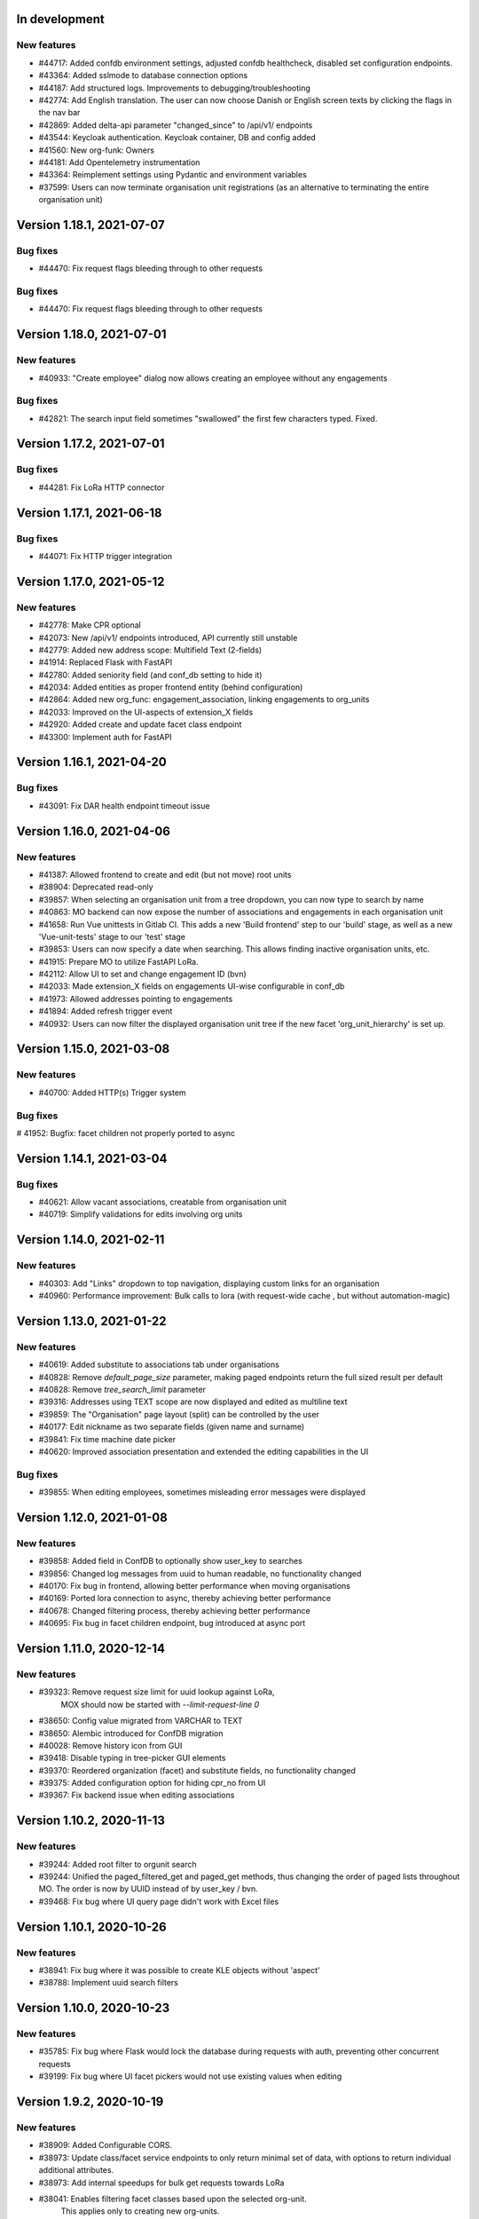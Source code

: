In development
==============

New features
------------
* #44717: Added confdb environment settings, adjusted confdb healthcheck, disabled set configuration endpoints.
* #43364: Added sslmode to database connection options
* #44187: Add structured logs. Improvements to debugging/troubleshooting
* #42774: Add English translation. The user can now choose Danish or English screen texts by clicking the flags in the nav bar
* #42869: Added delta-api parameter "changed_since" to /api/v1/ endpoints
* #43544: Keycloak authentication. Keycloak container, DB and config added
* #41560: New org-funk: Owners
* #44181: Add Opentelemetry instrumentation
* #43364: Reimplement settings using Pydantic and environment variables
* #37599: Users can now terminate organisation unit registrations (as an alternative to terminating the entire organisation unit)

Version 1.18.1, 2021-07-07
==========================

Bug fixes
---------

* #44470: Fix request flags bleeding through to other requests

Bug fixes
---------

* #44470: Fix request flags bleeding through to other requests

Version 1.18.0, 2021-07-01
==========================

New features
------------
* #40933: "Create employee" dialog now allows creating an employee without any engagements

Bug fixes
---------
* #42821: The search input field sometimes "swallowed" the first few characters typed. Fixed.

Version 1.17.2, 2021-07-01
==========================

Bug fixes
---------

* #44281: Fix LoRa HTTP connector

Version 1.17.1, 2021-06-18
==========================

Bug fixes
---------

* #44071: Fix HTTP trigger integration

Version 1.17.0, 2021-05-12
==========================

New features
------------
* #42778: Make CPR optional
* #42073: New /api/v1/ endpoints introduced, API currently still unstable
* #42779: Added new address scope: Multifield Text (2-fields)
* #41914: Replaced Flask with FastAPI
* #42780: Added seniority field (and conf_db setting to hide it)
* #42034: Added entities as proper frontend entity (behind configuration)
* #42864: Added new org_func: engagement_association, linking engagements to org_units
* #42033: Improved on the UI-aspects of extension_X fields
* #42920: Added create and update facet class endpoint
* #43300: Implement auth for FastAPI

Version 1.16.1, 2021-04-20
==========================

Bug fixes
---------
* #43091: Fix DAR health endpoint timeout issue

Version 1.16.0, 2021-04-06
==========================

New features
------------
* #41387: Allowed frontend to create and edit (but not move) root units
* #38904: Deprecated read-only
* #39857: When selecting an organisation unit from a tree dropdown, you can now type to search by name
* #40863: MO backend can now expose the number of associations and engagements in each organisation unit
* #41658: Run Vue unittests in Gitlab CI. This adds a new 'Build frontend' step to our 'build' stage, as well as a new 'Vue-unit-tests' stage to our 'test' stage
* #39853: Users can now specify a date when searching. This allows finding inactive organisation units, etc.
* #41915: Prepare MO to utilize FastAPI LoRa.
* #42112: Allow UI to set and change engagement ID (bvn)
* #42033: Made extension_X fields on engagements UI-wise configurable in conf_db
* #41973: Allowed addresses pointing to engagements
* #41894: Added refresh trigger event
* #40932: Users can now filter the displayed organisation unit tree if the new facet 'org_unit_hierarchy' is set up.

Version 1.15.0, 2021-03-08
==========================

New features
------------

* #40700: Added HTTP(s) Trigger system

Bug fixes
---------

# 41952: Bugfix: facet children not properly ported to async

Version 1.14.1, 2021-03-04
==========================

Bug fixes
---------

* #40621: Allow vacant associations, creatable from organisation unit
* #40719: Simplify validations for edits involving org units

Version 1.14.0, 2021-02-11
==========================

New features
------------

* #40303: Add "Links" dropdown to top navigation, displaying custom links for an organisation
* #40960: Performance improvement: Bulk calls to lora (with request-wide cache , but  without automation-magic)

Version 1.13.0, 2021-01-22
==========================

New features
------------
* #40619: Added substitute to associations tab under organisations
* #40828: Remove `default_page_size` parameter, making paged endpoints return the full sized result per default
* #40828: Remove `tree_search_limit` parameter
* #39316: Addresses using TEXT scope are now displayed and edited as multiline text
* #39859: The "Organisation" page layout (split) can be controlled by the user
* #40177: Edit nickname as two separate fields (given name and surname)
* #39841: Fix time machine date picker
* #40620: Improved association presentation and extended the editing capabilities in the UI

Bug fixes
---------
* #39855: When editing employees, sometimes misleading error messages were displayed

Version 1.12.0, 2021-01-08
==========================

New features
------------

* #39858: Added field in ConfDB to optionally show user_key to searches
* #39856: Changed log messages from uuid to human readable, no functionality changed
* #40170: Fix bug in frontend, allowing better performance when moving organisations
* #40169: Ported lora connection to async, thereby achieving better performance
* #40678: Changed filtering process, thereby achieving better performance
* #40695: Fix bug in facet children endpoint, bug introduced at async port

Version 1.11.0, 2020-12-14
==========================

New features
------------

* #39323: Remove request size limit for uuid lookup against LoRa,
          MOX should now be started with `--limit-request-line 0`
* #38650: Config value migrated from VARCHAR to TEXT
* #38650: Alembic introduced for ConfDB migration
* #40028: Remove history icon from GUI
* #39418: Disable typing in tree-picker GUI elements
* #39370: Reordered organization (facet) and substitute fields, no functionality changed
* #39375: Added configuration option for hiding cpr_no from UI
* #39367: Fix backend issue when editing associations

Version 1.10.2, 2020-11-13
==========================

New features
------------

* #39244: Added root filter to orgunit search
* #39244: Unified the paged_filtered_get and paged_get methods, thus changing
  the order of paged lists throughout MO. The order is now by UUID instead of
  by user_key / bvn.
* #39468: Fix bug where UI query page didn't work with Excel files


Version 1.10.1, 2020-10-26
==========================

New features
------------

* #38941: Fix bug where it was possible to create KLE objects without 'aspect'
* #38788: Implement uuid search filters


Version 1.10.0, 2020-10-23
==========================

New features
------------

* #35785: Fix bug where Flask would lock the database during requests with
  auth, preventing other concurrent requests
* #39199: Fix bug where UI facet pickers would not use existing values when editing

Version 1.9.2, 2020-10-19
=========================

New features
------------

* #38909: Added Configurable CORS.
* #38973: Update class/facet service endpoints to only return minimal set of data,
  with options to return individual additional attributes.
* #38973: Add internal speedups for bulk get requests towards LoRa
* #38041: Enables filtering facet classes based upon the selected org-unit.
          This applies only to creating new org-units.

Version 1.9.1, 2020-10-06
=========================

Bug fixes
---------

* #38803: Handle employees not having a user_key


Version 1.9.0, 2020-09-18
=========================

New features
------------

* #38237: Removed an expensive superfluous search filter from employee search.
* #38398: The create dialog for the various relations now allow the user to
          create multiple objects at once.

Bug fixes
------------
* #35937: Fix an issue regarding binding dynamic classes to associations during
          association creation. Previously the binding was only created during
          edits.

Version 1.8.1, 2020-09-14
=========================

New features
------------

* #38371: Enabled configuration setting to toggle whether a
          manager should be inherited in the UI for a given org unit.

Version 1.8.0, 2020-09-11
=========================

New features
------------

* #35937: Removed a duplicate entry from backend/mora/mapping.py
* #35937: Parameterized ancestor tree helper function.
* #35937: Parameterized Tree Picker / Viewer
* #35937: Dynamic recursive facet / class picker on Association View.
          Which dynamic facets to show can be picked using the
          :code:`association_dynamic_facets` configuration variable in conf_db.
* #38241: Fixed bug in org unit validation preventing users from moving
  and terminating certain org units

Version 1.7.1, 2020-08-12
=========================

New features
------------

* #30083: Upgraded to Python 3.8.5


Version 1.7.0, 2020-08-11
=========================

New features
------------

* #30083: Upgraded to PostgreSQL 11 and Python 3.8.
* #36672: Add 'kaldenavn' to employees, with a separate UI tab for tracking
  changes.

Version 1.6.4, 2020-08-10
=========================

Bug fixes
------------

* #37553: Fix bug when trying to create leave without engagements

Version 1.6.3, 2020-07-10
=========================

New features
------------

* #37231: Remove the organisation page overview

Version 1.6.2, 2020-06-22
=========================

New features
------------

* #34943: Add support for specifying SP domain for SAML auth

Bug fixes
---------

* #34847: Update documentation for SAML auth
* #34849: Add more robust handling of deprecated settings
* #36952: Fix org unit end date picker being locked when editing
* #36953: Fix dates being off by one when reading from API


Version 1.6.1, 2020-04-03
=========================

New features
------------

* #35673: Add 'engagement' field to leave objects

Bug fixes
---------

* #35531: Fix org unit rename dialog error handling
* #35897: Fix conf_db health endpoint not catching certain errors
* #35992: Fix sticky backend errors in UI modals


Version 1.6.0, 2020-03-24
=========================

New features
------------
* #27622: Enable use of serviceplatformen/cpr exttest
* #28808: UI now shows the versions of OS2mo and LoRa, with links to
  release notes.
* #33525: Implement support for KLE annotations in OS2mo
* #33262: Employee list output now includes CPR numbers
* #34448: Implement read-only mode for OS2mo UI, toggled through an API.


Version 1.5.0, 2020-02-27
=========================

New features
------------

* #33975: Set today's date as default for datepicker.
* #32045: Fixed employee search for the first key press.
* #34444: Add tab routing for employee and organization.
* #31732: Adjust table columns.
* #34157: Add 10 generic extension fields to engagement objects

Internal changes
----------------

* #34430: Update LoRa dependency to 1.6.1
* #27622: Update service_person_stamdata_udvidet dependency to 0.2.0
* #34481: Add new defaults to config database


Version 1.4.0, 2020-01-22
=========================

New features
------------

* #32759: Add support for displaying a button on org units for triggering
  external integrations.
* #33761: Add org unit as auto default for select unit input field in
  OrganisationUnitMove.
* #33450: Add support for new data consolidation features in LoRa

Bug fixes
---------

* #34006: Inherited managers are now properly calculated when an existing
  manager is terminated
* #29417: It is no longer possible to delete an inherited manager

Internal changes
----------------

* #32417: Missing defaults for configuration database are now inserted
  individually during init_db
* #34178: Add support for specifying Flask `SERVER_NAME` for when the
  application is deployed behind a proxy


Version 1.3.0, 2019-12-11
=========================

New features
------------

* #32964: Added support for new primary and org unit level fields

Bug fixes
---------

* #33569: Changes in the past are now properly reimplemented for terminations,
  renames and moves.
* #33456: Configuration database initialization now only inserts default
  values if they are not present

Internal changes
----------------

* #32964: Refactored reading code


Version 1.2.0, 2019-12-04
=========================

New features
------------

* #29760: Best practises updated concerning OS2Sync integration
* #32467: We now once again allow performing edits in the past
* #31978: Better logs.
* #32838: Health endpoints have been implemented to show the status of OS2mo
  and the various systems on which it depends.

Bug fixes
---------

* #28830: Small update of configuration documentation
* #30983: Fixed editing org units not taking time planning user settings into
  account
* #31851: Date pickers are now properly locked to the validities of the
  associated org units

Internal changes
----------------

* #32713: Use Gitlab CI instead of Jenkins.
* Changed the way test are run:

  * #31797: Letting OS2mo use the LoRa defined in settings insead of creating
    one internally
  * #31758: Constructed a new small test dataset in JSON instead of the
    generated one in SQL for integration test. Update facets in test to reflect
    reality.
  * #31912: Use the new JSON test dataset for end-to-end tests and expand it
    greatly.
  * #31799: Seperate linting from unit and integration tests.
  * #31798: Seperate end-to-end test from unit and integration tests.

* Remove copy services by:

  * #32687: Copy :file:`db_extensions.json` to LoRa.
  * #32677: Move database setup to a new `postgres-os2mo
    <https://git.magenta.dk/rammearkitektur/postgres-os2mo>`__ image.


Version 1.1.0, 2019-10-09
=========================

New features
------------

* #32200: Implement configuration option to hide CPR numbers, so CPR values
  aren't returned from backend, and cannot be searched for.
* #32174: Update documentation for authentication and authorization
* #33033: Best practises expanded to cover payroll systems integration
* #29760: Best practises updated concerning OS2Sync integration


Version 1.0.0, 2019-10-04
=========================

New features
------------

* #29741: AMQP messages moved to new Trigger module (on-after)
* #30983: Make time planning field on org units hidden based on configuration
* #29129: Org unit location delimiter is now backslash
* #29417: Prevent users from editing inherited managers
* #32048: Prevent users from editing org unit user keys
* #32059: Visibility is now enabled for all address types

Bug fixes
---------

* #22316: Ensure update payloads sent to LoRa satisfy validation
  requirements
* #31661: ``org`` is now correctly an optional (deprecated) parameter on
  creation of various objects
* #29129: Fix org unit details modal not reacting to errors from backend when
  creating new objects
* #31851: Creating relations for org units now correctly takes the org unit
  validity into account when limiting the date pickers.
* #29604: Redirect to the page of a newly created org unit
* #29548: We now prevent the user from terminating managers (and other
  relations), before they are active.
* #32053: Return all klasser belonging to a facet, regardless of the page limit
  set in configuration

Internal changes
----------------

* #29626: DAR address objects can now be inserted regardless of whether DAR is
  up, using ``force``. DAR address objects in LoRa no longer include the
  'pretty' address, to simplify saving the object.
* #31732: Adjusted table and removed org_unit and engagement-ID from engagement
  and associatied tabs for organisation.


Version 0.21.0, 2019-09-04
==========================

API changes
-----------

``/service/e/create``:

Our validation now prevents creating an employee without a CPR number.
To bypass this check, specify ``force=1``.

New features
------------

* #29738: user_key can be entered in UI for organisational units. if none
  is entered, the uuid of the organisational unit is used like before
* #31024: Organisation drop down removed. Organisation has been moved
  into configuration values. Strictly enforced in 'production', less
  so in development / testing
* #27213: AMQP messages are sent whenever an object is created, edited or
  deleted which allows anyone to build custom & powerful integrations.
* #30094: Allow organisational units to have no addresses, rather than
  forcing them to have a phone and physical location.

Bug fixes
---------
* #29761: Date pickers moved to the top of the various forms
* #30093: The shown units in the organisation unit pickers now reflect
  the dates selected in the date pickers
* #29669: Fix terminating units past any date they've been changed in
  the future.
* #29700: Ensure that date dropdowns always focus a selectable date,
  rather than e.g. the creation date of an old unit.
* #29245: EAN and P-number validation now behave as expected
* #29244: We no longer automatically add +45 to phone numbers
* #29563: Fix renaming or moving units that have a termination date.
* #30095: Address missing error in CPR search by automatically
  performing said search. And filter out any dashes while at it.
* #29569: Validate addresses related to their unit and employee when
  editing rather than merely at creation.
* #29570: Ensure the error messages when validating a unit move are correct
  and in the correct locations.
* #31425: Better handling of addresses with empty 'brugervendtnoegle'
* #31029: We should no longer crash when reading orgfunk effects with more
  than one attribute


Version 0.20.1, 2019-07-15
==========================

This release only contains documentation fixes

Version 0.20.0, 2019-07-10
==========================

Internal changes
----------------

* #24130: The configuration module now has a public api, allowing for dynamic
  changes of the configuration options.
* #30233: Conf module and sessions module have been dockerized


Version 0.19.0, 2019-06-27
==========================

Internal changes
----------------

* #28686, #28687: Add Dockerfile for both production and development.
* #28804 MO now distinguishes between given name and surname.


Version 0.18.0, 2019-05-22
==========================

New features
------------

* #29234: AD integration cookbook added to documentation
* #26857: Removed manager address for create employee and employee and organisation tabs.

Bug fixes
---------

* #29019: Never ending loop in manager inheritance
* #28017: Changed style for user settings - location and user key.
* #29200: We now properly clear the store when switching org units/employees
  to prevent 'old data' from showing.
* #29200: Fixed spinners when loading table data.
* #29603: Spinner is now shown when tree view is loading

Internal changes
----------------

* #26407: Allow selecting optional components per deployment.

Version 0.17.0, 2019-04-30
==========================

New features
------------

* #25411: organisation units can show managers by inheritance from parent
* #28323: Added 'fraction' field to engagements
* #28563: Added feature for generating 'thin' responses when reading details,
  where only the UUIDs of relations are returned as opposed to deep lookups
  being performed.

Bug fixes
---------

* #28563: Fixed bug where attribute extensions were not used for chunking on
  reads

Version 0.16.0, 2019-03-22
==========================

New features
------------

* #27687, #27777: The various ``organisationfunktion`` relations now support both
  ``user_key`` and ``integration_data``.
* #25396: Implemented validation of individual fields in frontend using
  backend validation API.
* #25416: Added engagement ID to column engagement for employee and organisation.
* #26961: Add support for marking associations as “primary”.

Bug fixes
---------

* #27228: Clicking the “Save” button in the organisation mapper now
  shows a confirmation that the operation succeeded.
* #26402: The “Save” button on the organisation mapper now correctly
  deactivates when successfully saving changes.

Internal changes
----------------

* #27526: TestCafe test for employee association tab for create, edit and terminate popups.
* #27527: TestCafe test for organisation manager tab for create, edit and terminate popups.
* #27959: Documentation added on how to set up a SAML SSO instance for
  testing and development.


Version 0.15.1, 2019-03-19
==========================

* This release merely contains minor tweaks to the documentation.


Version 0.15.0, 2019-03-11
==========================

API changes
-----------

``/service/e/(uuid:employee_uuid)/terminate``:

The defaults for employee termination changed, and now affect managers
similarly to any other functions. To achieve the previous behaviour of
merely marking manager functions as *vacant*, set ``"vacant": true``
in the JSON request. Please note that this is the inverse of the
previous ``terminate_all`` parameter, which no longer has any affect.

Internal changes
----------------

* #27431: The ``address_property`` facet is now named ``visibility``.

New features
------------

* #27299: Config check on startup, DUMMY_MODE instead of PROD_MODE,
* #26459: Add support for terminating relations, such as associations,
  addresses, etc., using a separate dialog.
* #25575: Added visibility for addresses with a phone number and exposed them in columns -
  address, association and manager for employee and organisation.
* #25407: Added checkbox message alert validation for workflow employee terminate.
* #27336: Remove association addresses.
* #25174: Add support for marking engagements as “primary”.
* #27261: We can now read the username from the SAML session NameID
* #27290: Add support for assigning time planning to organisational units.

Bug fixes
---------

* #25671: Organisation is now properly set when creating new employee.
* #25694: Changed table columns layout to align between table future, present and past.
* #26886: Fixed duplicate for addresses in create organisation unit and
  employee move many workflow now works again.
* #27149: Dont show terminate button for employee detail tabs for workflows - employeeTerminate and
  employeeMoveMany.
* #27218: Fixed exception being thrown when creating new DAR addreses, where the address lookup fails.
* #27155: Ensure that we show all unit roots when reloading a unit page.
* #27153: Fixed the error and success messages for organisation and employee.
* #27488: Fixed 401 not redirecting to login

Version 0.14.1, 2019-02-22
==========================

New features
------------

* #27244: Associations no longer have job functions. 'Tilknytningstype' renamed to 'Tilknytningsrolle'.

Version 0.14.0, 2019-01-30
==========================

New features
------------

* #25405: Submit button for create new and edit modals for organisation
  units and employees is no longer disabled if the form is invalid
* #25394: It is now no longer possible to perform edits taking effect before
  the current date.
* #25100: It is now possible to optionally also terminate associated manager
  roles when terminating an employee.
* #24702: Allow marking organisational units as related to each other.
* #26368: Add support for using ``?validate=0`` as a query parameter
  for disabling certain validations.
* #25409: Added backend support for specifying visibility for phone number
  address objects.
* #25706: Added more meaningful error message when editing addresses.
* #25406: All text has been moved into a translation file
* #25404: A validation ensures that a person (cpr) cannot be created twice in the database

Internal changes
----------------

* #25577: Implemented more facets for address types and job functions.
  Updated handling of facets throughout.
* #26070: Input fields now inherit from a common base.
* #26531: Employee workflow stores are now only loaded when they are needed.
* #26551: Restructured how frontend files are organised.
* #26600: Some styling issues.
* #26604: Menu items and shortcuts can now be added via an internal API.
* #26675: Moved i18n and validation import into seperate files.
* #26658: Added constant names to global store.
* #25053: Addresses are now modeled using ``organisationfunktion``, in order
  to further streamline and unify the modeling of relations.
* #26686: Added documentation to frontend.

Bug fixes
---------
* #25405: Submit button for create new and edit modals for organisation
  units and employees is no longer disabled if the form is invalid
* #25028: Time machine is working again.
* #25579: Address race condition when quickly switching between units
  in the tree view at the left.
* #25186: Hidden person input for create employee manager.
* #25690: Ignore spacing in address type input field.
* #26368: Validation no longer prevents adding an association if it
  duplicates another *inactive* association.
* #25704: Set ``max-width`` on the detail view table columns to ensure consistent alignment.
* #25696: Added remove button for dates.
* #26890: Fixed regression that broke viewing the details of a unit in
  the termination dialog.
* #26898: Ensure that detail view for organisation mapper shows all
  related units.
* #26788: Fixed the manager edit popup to submit with a blank employee picker field.
* #26801: Adjust styling of missing address note for associations such
  that it no longer appears as an error.
* #26787: Added check for org unit valid dates in the datepicker.
* #26874: Added scrollbar overflow-x for table.
* #25697: Added scrollbars to the dropdown menu when choosing Unit in Create Employee
* #24493: Added indication of where a value is missing in Create Unit
* #24492: Name change was not reflected before the page was updated manually
* #24933: Internet Explorer stopped validating input fields. Works again now.

Version 0.13.0, 2018-11-30
==========================

New features
------------

* #24880: Switch to a new implementation of the tree view which allows
  rendering the tree view properly on load, keeps the selection
  updated when changing units, and eventually enables rendering
  filtered trees for to make searching easier.
* #24880: Implement LiquorTree in order to underpin the ability to
  map between Organizational units

Internal changes
----------------
* #21966 Implemented use of vuex for employee workflows.

* #23779: Added custom UUID url converter, stringifying UUID parameters in
  order to standardise our use of UUIDs internally.
* #24797: Integration data added to employee and organisational unit.
* #25136: Refactored front end code.
* #24700: Backend ready for the Phonebook

Known bugs
----------

* #25579: Quickly switching between org units in the tree causes a race condition.
* #25671: Newly created employees can not be found using the search function.

Version 0.12.0, 2018-11-16
==========================

New features
------------

* #23928: We now use our `Flask SAML SSO
  <https://github.com/magenta-aps/flask_saml_sso/>`_ module for
  authentication.
  Session is now shared between OS2MO and LoRa.
* #22382: Manager hierarchy - the service returns all managers in a
  hierarchical order
* #24077: We now support access addresses in addition to regular
  addresses from Dansk Adresseregister, with combined autocompletion
  of the two.


Internal changes
----------------

* #25193: Improved handling of external configuration files for OS2MO.
  A warning is no longer triggered on unknown settings.
* #24545: OS2MO 2.0 as an OS2 Level 3 Product
* #24664: Meet the requirements of the standard or explain why you do not
  https://mora.readthedocs.io/en/master/README.html?highlight=sag#lora-backend-model
* #24656: Documentation of the requirements for operating the solution
  https://mora.readthedocs.io/en/master/cookbook.html#best-practices-for-implementering
* #24659: Only one version of the core code: https://github.com/OS2mo
* #24662: Best practice for implementing the solution in your organization
  https://mora.readthedocs.io/en/master/cookbook.html#best-practices-for-implementering
* #24661: Presentation material
  https://www.magenta.dk/?service=rammearkitektur &
  https://os2.eu/projekt/os2mo
* #24663: Codestandards
  https://mora.readthedocs.io/en/master/README.html#kodestandarder
* #24665: Process plan for the implementation of the solution
  https://mora.readthedocs.io/en/master/cookbook.html#best-practices-for-implementering
* #24655: Open Source license criteria are met
  https://mora.readthedocs.io/en/master/README.html#licens-og-copyright


Bug fixes
---------
* #24738: Removed sorting and icons for some columns.

Known bugs
----------
* #25405: Validation errors when creating org unit relations outside of the
  parent org unit range are not properly shown in UI


Version 0.11.1 2018-11-02
==========================

Bug fixes
---------

* #25028: Timemachine now shows and updates the organisation unit
  view when changing organisation unit


Version 0.11.0, 2018-10-30
==========================

New features
------------
* #24547: Backend support for modifying the name and CPR number of employees.
* #24400: Better documentation of command line interface.
* #24750: Added functionality for listing and retrieving generated
  export files from external directory.
* #24092: Added functionality for creating managers through the
  organisation interface in UI, including vacant managers.
* #24131: Added a simple configuration module that makes it possible
  to hide remove fields and tabs in the UI.
* #23960: A new page in the UI, ``/forespoergsler``, offers CSV
  exports of certain specific queries.
* #23276: Support for synchronising user names and CPR numbers added
  to the agent for fetching personal data from *Serviceplatformen*.
* #24214: Added associations to employees in the MED-organisation in
  Ballerup Kommune.


Internal changes
----------------

* #21966: Implemented use of Vuex in frontend.
* #24654: Source code is relocated to the `OS2mo organisation
  <https://github.com/OS2mo>`_ on GitHub.
* #24658: Technical implementation available as a `sub-page on our
  ReadTheDocs site
  <https://mora.readthedocs.io/en/development/dev.html>`_.
* #24657: The solution is fully documented on `ReadTheDocs
  <https://mora.readthedocs.io/>`_.
* #24660: Communication documents for the business and strategic level
  created at:

  - `OS2mo’s næste sprint går i retning af OS2-produktet og udvikling
    af integrationer
    <https://os2.eu/blog/os2mos-naeste-sprint-gaar-i-retning-af-os2-produktet-og-udvikling-af-integrationer>`_
  - `Lokal rammearkitektur og IDM med OS2MO & OS2rollekatalog
    <https://os2.eu/blog/lokal-rammearkitektur-og-idm-med-os2mo-os2rollekatalog>`_.


Bug fixes
---------

* #24150:  When terminating an employee, mark any manager roles it
  possesses as vacant rather than terminating them.
* #24069: Handle DAR address errors gracefully, displaying the error
  message rather than suppressing all addresses.
* #24077: Allow entering DAR access addresses as well as regular
  adresses in all fields, and allow reading historical addresses.
* #24810: Support for Internet Explorer 11.
* #24570: Sorting now works after performing an update.


Known bugs
----------


Version 0.10.1-post1, 2018-10-12
================================

Bug fixes
---------

* A missing check for Node packages broke the `mox
  <http://github.com/magenta-aps/mox/>` test suite.

Known bugs
----------

* #24134: Sorting doesn't work after performing an update.


Version 0.10.1, 2018-10-08
==========================

New features
------------

* #22849: Updated SAML implementation, with support for signed requests,
  single sign-on and single logout.
* #22381: Replace 'Enhedsnummer' with a description of the location of the organisational unit.
* #23558: Added the possibility to create managers without employees through the ou endpoint, thus allowing for vacant manager positions.
* #24014: Since we now model IT systems using an
  ``organisationfunktion``, we can now represent the account name.
* #22849: Added handling for user permissions, giving a fitting error if a user attempts an action without the correct permissions.
* #23976: Employees with their associated relations can now be created with one API call. All requests are now validated before being submitted to LoRa, to prevent half-writes.
* #24134: Columns in the UI can now be sorted.
* #24135: Dropdowns are now alphabetically sorted.
* #24068: Clicking the OS2-icon in the top left corner now takes you to the landing page.
* #23793: Support has been added for P-nummer as address type.
* #23781: Managers now have a separate set of address types.

Internal changes
----------------

* #23559: REST API now uses and enforces ISO 8601 dates in all cases
  except history display. All ``from`` or ``to`` dates must either
  lack a timestamp or correspond to midnight, Central European time.
* #23559: The ``terminate`` endpoints for employees as well as units
  now read the date from the ``to`` field rather than ``from``.
* #24198: We now model IT systems using ``organisationfunktion``
  rather than a direct relation.
* #23558: The employee is now optional on managers.

API changes
-----------

* #24200: Move all writing and editing APIs from ``/service/ou`` and
  ``/service/e/`` to a shared endpoint ``/service/details``. This
  primarily means that writing operations no longer require knowledge of the
  user, allowing e.g. vacant managers.

Bug fixes
---------

* #24067: Fixed being able to edit root organisational units
* #23559: Display end dates *inclusively*, so that the year ends 31
  December rather than 1 January.

Known bugs
----------

* #24134: Sorting doesn't work after performing an update.

Version 0.9.0, 2018-09-07
=========================

New features
------------

* #23778: Support for IT-systems on units

Internal changes
----------------

* #23992: Updated API documentation and README
* #23993: Reorganisation of source code layout
* #23994: Refactoring of frontend code

Bug fixes
---------

* #24012: Fixed hotkey support
* #24013: Fixed rename unit dialog not being populated correctly
